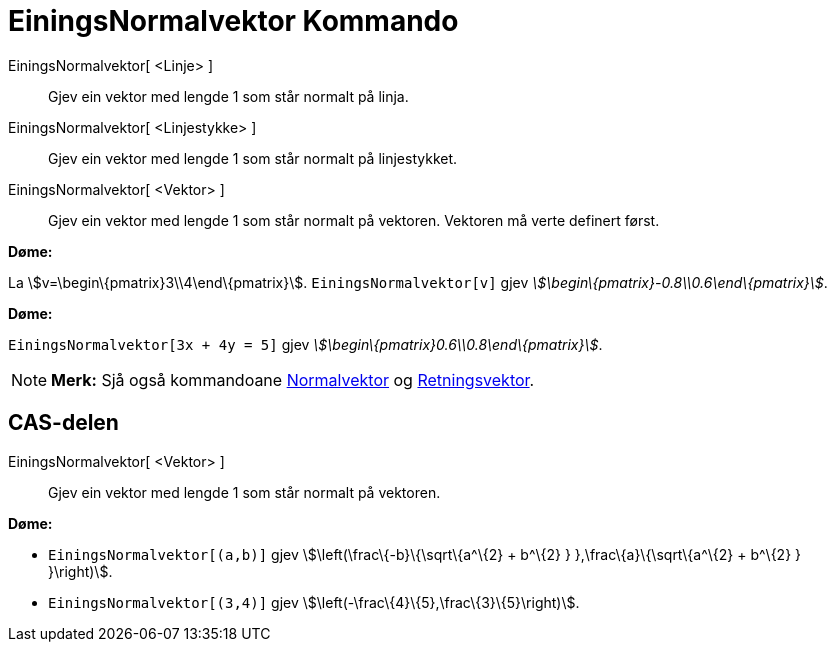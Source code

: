 = EiningsNormalvektor Kommando
:page-en: commands/UnitPerpendicularVector
ifdef::env-github[:imagesdir: /nn/modules/ROOT/assets/images]

EiningsNormalvektor[ <Linje> ]::
  Gjev ein vektor med lengde 1 som står normalt på linja.
EiningsNormalvektor[ <Linjestykke> ]::
  Gjev ein vektor med lengde 1 som står normalt på linjestykket.
EiningsNormalvektor[ <Vektor> ]::
  Gjev ein vektor med lengde 1 som står normalt på vektoren. Vektoren må verte definert først.

[EXAMPLE]
====

*Døme:*

La stem:[v=\begin\{pmatrix}3\\4\end\{pmatrix}]. `++EiningsNormalvektor[v]++` gjev
_stem:[\begin\{pmatrix}-0.8\\0.6\end\{pmatrix}]_.

====

[EXAMPLE]
====

*Døme:*

`++EiningsNormalvektor[3x + 4y = 5]++` gjev _stem:[\begin\{pmatrix}0.6\\0.8\end\{pmatrix}]_.

====

[NOTE]
====

*Merk:* Sjå også kommandoane xref:/commands/Normalvektor.adoc[Normalvektor] og
xref:/commands/Retningsvektor.adoc[Retningsvektor].

====

== CAS-delen

EiningsNormalvektor[ <Vektor> ]::
  Gjev ein vektor med lengde 1 som står normalt på vektoren.

[EXAMPLE]
====

*Døme:*

* `++EiningsNormalvektor[(a,b)]++` gjev stem:[\left(\frac\{-b}\{\sqrt\{a^\{2} + b^\{2} } },\frac\{a}\{\sqrt\{a^\{2} +
b^\{2} } }\right)].
* `++EiningsNormalvektor[(3,4)]++` gjev stem:[\left(-\frac\{4}\{5},\frac\{3}\{5}\right)].

====
